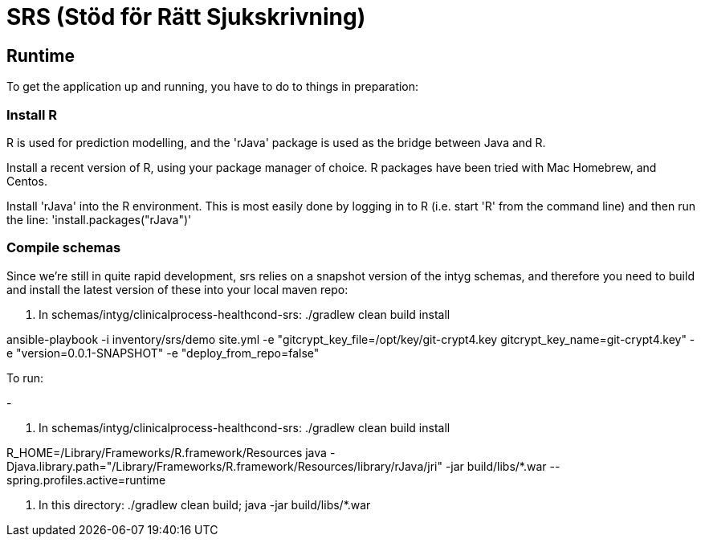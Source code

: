 = SRS (Stöd för Rätt Sjukskrivning)

== Runtime

To get the application up and running, you have to do to things in preparation:

=== Install R

R is used for prediction modelling, and the 'rJava' package is used as the bridge between Java and R.

Install a recent version of R, using your package manager of choice. R packages have been tried with Mac Homebrew, and Centos.

Install 'rJava' into the R environment. This is most easily done by logging in to R (i.e. start 'R' from the command line) and then run the
line: 'install.packages("rJava")'

=== Compile schemas

Since we're still in quite rapid development, srs relies on a snapshot version of the intyg schemas, and therefore you need to build and
install the latest version of these into your local maven repo:

. In schemas/intyg/clinicalprocess-healthcond-srs: ./gradlew clean build install

ansible-playbook -i inventory/srs/demo site.yml -e "gitcrypt_key_file=/opt/key/git-crypt4.key gitcrypt_key_name=git-crypt4.key" -e "version=0.0.1-SNAPSHOT" -e "deploy_from_repo=false"

To run:

- 

. In schemas/intyg/clinicalprocess-healthcond-srs: ./gradlew clean build install

R_HOME=/Library/Frameworks/R.framework/Resources java -Djava.library.path="/Library/Frameworks/R.framework/Resources/library/rJava/jri" -jar build/libs/*.war --spring.profiles.active=runtime

. In this directory: ./gradlew clean build; java -jar build/libs/*.war
